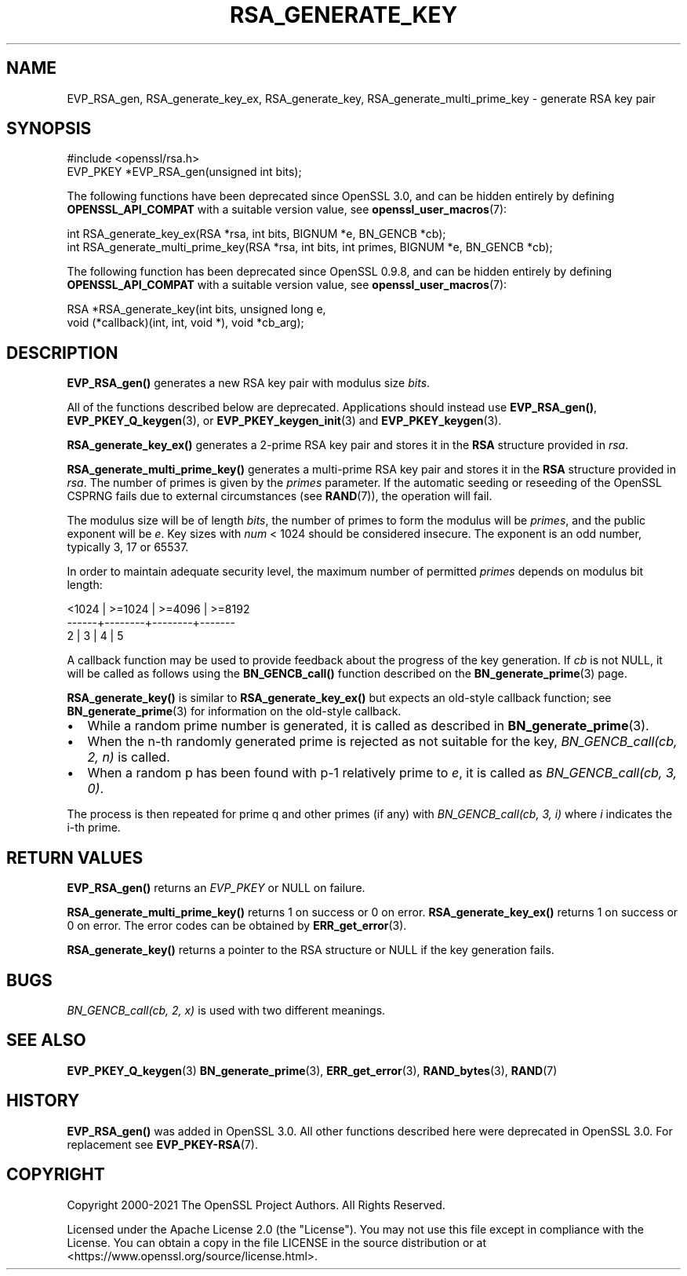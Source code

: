 .\" -*- mode: troff; coding: utf-8 -*-
.\" Automatically generated by Pod::Man 5.01 (Pod::Simple 3.43)
.\"
.\" Standard preamble:
.\" ========================================================================
.de Sp \" Vertical space (when we can't use .PP)
.if t .sp .5v
.if n .sp
..
.de Vb \" Begin verbatim text
.ft CW
.nf
.ne \\$1
..
.de Ve \" End verbatim text
.ft R
.fi
..
.\" \*(C` and \*(C' are quotes in nroff, nothing in troff, for use with C<>.
.ie n \{\
.    ds C` ""
.    ds C' ""
'br\}
.el\{\
.    ds C`
.    ds C'
'br\}
.\"
.\" Escape single quotes in literal strings from groff's Unicode transform.
.ie \n(.g .ds Aq \(aq
.el       .ds Aq '
.\"
.\" If the F register is >0, we'll generate index entries on stderr for
.\" titles (.TH), headers (.SH), subsections (.SS), items (.Ip), and index
.\" entries marked with X<> in POD.  Of course, you'll have to process the
.\" output yourself in some meaningful fashion.
.\"
.\" Avoid warning from groff about undefined register 'F'.
.de IX
..
.nr rF 0
.if \n(.g .if rF .nr rF 1
.if (\n(rF:(\n(.g==0)) \{\
.    if \nF \{\
.        de IX
.        tm Index:\\$1\t\\n%\t"\\$2"
..
.        if !\nF==2 \{\
.            nr % 0
.            nr F 2
.        \}
.    \}
.\}
.rr rF
.\" ========================================================================
.\"
.IX Title "RSA_GENERATE_KEY 3ossl"
.TH RSA_GENERATE_KEY 3ossl 2024-06-04 3.0.14 OpenSSL
.\" For nroff, turn off justification.  Always turn off hyphenation; it makes
.\" way too many mistakes in technical documents.
.if n .ad l
.nh
.SH NAME
EVP_RSA_gen,
RSA_generate_key_ex, RSA_generate_key,
RSA_generate_multi_prime_key \- generate RSA key pair
.SH SYNOPSIS
.IX Header "SYNOPSIS"
.Vb 1
\& #include <openssl/rsa.h>
\&
\& EVP_PKEY *EVP_RSA_gen(unsigned int bits);
.Ve
.PP
The following functions have been deprecated since OpenSSL 3.0, and can be
hidden entirely by defining \fBOPENSSL_API_COMPAT\fR with a suitable version value,
see \fBopenssl_user_macros\fR\|(7):
.PP
.Vb 2
\& int RSA_generate_key_ex(RSA *rsa, int bits, BIGNUM *e, BN_GENCB *cb);
\& int RSA_generate_multi_prime_key(RSA *rsa, int bits, int primes, BIGNUM *e, BN_GENCB *cb);
.Ve
.PP
The following function has been deprecated since OpenSSL 0.9.8, and can be
hidden entirely by defining \fBOPENSSL_API_COMPAT\fR with a suitable version value,
see \fBopenssl_user_macros\fR\|(7):
.PP
.Vb 2
\& RSA *RSA_generate_key(int bits, unsigned long e,
\&                       void (*callback)(int, int, void *), void *cb_arg);
.Ve
.SH DESCRIPTION
.IX Header "DESCRIPTION"
\&\fBEVP_RSA_gen()\fR generates a new RSA key pair with modulus size \fIbits\fR.
.PP
All of the functions described below are deprecated.
Applications should instead use \fBEVP_RSA_gen()\fR, \fBEVP_PKEY_Q_keygen\fR\|(3), or
\&\fBEVP_PKEY_keygen_init\fR\|(3) and \fBEVP_PKEY_keygen\fR\|(3).
.PP
\&\fBRSA_generate_key_ex()\fR generates a 2\-prime RSA key pair and stores it in the
\&\fBRSA\fR structure provided in \fIrsa\fR.
.PP
\&\fBRSA_generate_multi_prime_key()\fR generates a multi-prime RSA key pair and stores
it in the \fBRSA\fR structure provided in \fIrsa\fR. The number of primes is given by
the \fIprimes\fR parameter.
If the automatic seeding or reseeding of the OpenSSL CSPRNG fails due to
external circumstances (see \fBRAND\fR\|(7)), the operation will fail.
.PP
The modulus size will be of length \fIbits\fR, the number of primes to form the
modulus will be \fIprimes\fR, and the public exponent will be \fIe\fR. Key sizes
with \fInum\fR < 1024 should be considered insecure. The exponent is an odd
number, typically 3, 17 or 65537.
.PP
In order to maintain adequate security level, the maximum number of permitted
\&\fIprimes\fR depends on modulus bit length:
.PP
.Vb 3
\&   <1024 | >=1024 | >=4096 | >=8192
\&   \-\-\-\-\-\-+\-\-\-\-\-\-\-\-+\-\-\-\-\-\-\-\-+\-\-\-\-\-\-\-
\&     2   |   3    |   4    |   5
.Ve
.PP
A callback function may be used to provide feedback about the
progress of the key generation. If \fIcb\fR is not NULL, it
will be called as follows using the \fBBN_GENCB_call()\fR function
described on the \fBBN_generate_prime\fR\|(3) page.
.PP
\&\fBRSA_generate_key()\fR is similar to \fBRSA_generate_key_ex()\fR but
expects an old-style callback function; see
\&\fBBN_generate_prime\fR\|(3) for information on the old-style callback.
.IP \(bu 2
While a random prime number is generated, it is called as
described in \fBBN_generate_prime\fR\|(3).
.IP \(bu 2
When the n\-th randomly generated prime is rejected as not
suitable for the key, \fIBN_GENCB_call(cb, 2, n)\fR is called.
.IP \(bu 2
When a random p has been found with p\-1 relatively prime to \fIe\fR,
it is called as \fIBN_GENCB_call(cb, 3, 0)\fR.
.PP
The process is then repeated for prime q and other primes (if any)
with \fIBN_GENCB_call(cb, 3, i)\fR where \fIi\fR indicates the i\-th prime.
.SH "RETURN VALUES"
.IX Header "RETURN VALUES"
\&\fBEVP_RSA_gen()\fR returns an \fIEVP_PKEY\fR or NULL on failure.
.PP
\&\fBRSA_generate_multi_prime_key()\fR returns 1 on success or 0 on error.
\&\fBRSA_generate_key_ex()\fR returns 1 on success or 0 on error.
The error codes can be obtained by \fBERR_get_error\fR\|(3).
.PP
\&\fBRSA_generate_key()\fR returns a pointer to the RSA structure or
NULL if the key generation fails.
.SH BUGS
.IX Header "BUGS"
\&\fIBN_GENCB_call(cb, 2, x)\fR is used with two different meanings.
.SH "SEE ALSO"
.IX Header "SEE ALSO"
\&\fBEVP_PKEY_Q_keygen\fR\|(3)
\&\fBBN_generate_prime\fR\|(3), \fBERR_get_error\fR\|(3),
\&\fBRAND_bytes\fR\|(3), \fBRAND\fR\|(7)
.SH HISTORY
.IX Header "HISTORY"
\&\fBEVP_RSA_gen()\fR was added in OpenSSL 3.0.
All other functions described here were deprecated in OpenSSL 3.0.
For replacement see \fBEVP_PKEY\-RSA\fR\|(7).
.SH COPYRIGHT
.IX Header "COPYRIGHT"
Copyright 2000\-2021 The OpenSSL Project Authors. All Rights Reserved.
.PP
Licensed under the Apache License 2.0 (the "License").  You may not use
this file except in compliance with the License.  You can obtain a copy
in the file LICENSE in the source distribution or at
<https://www.openssl.org/source/license.html>.
